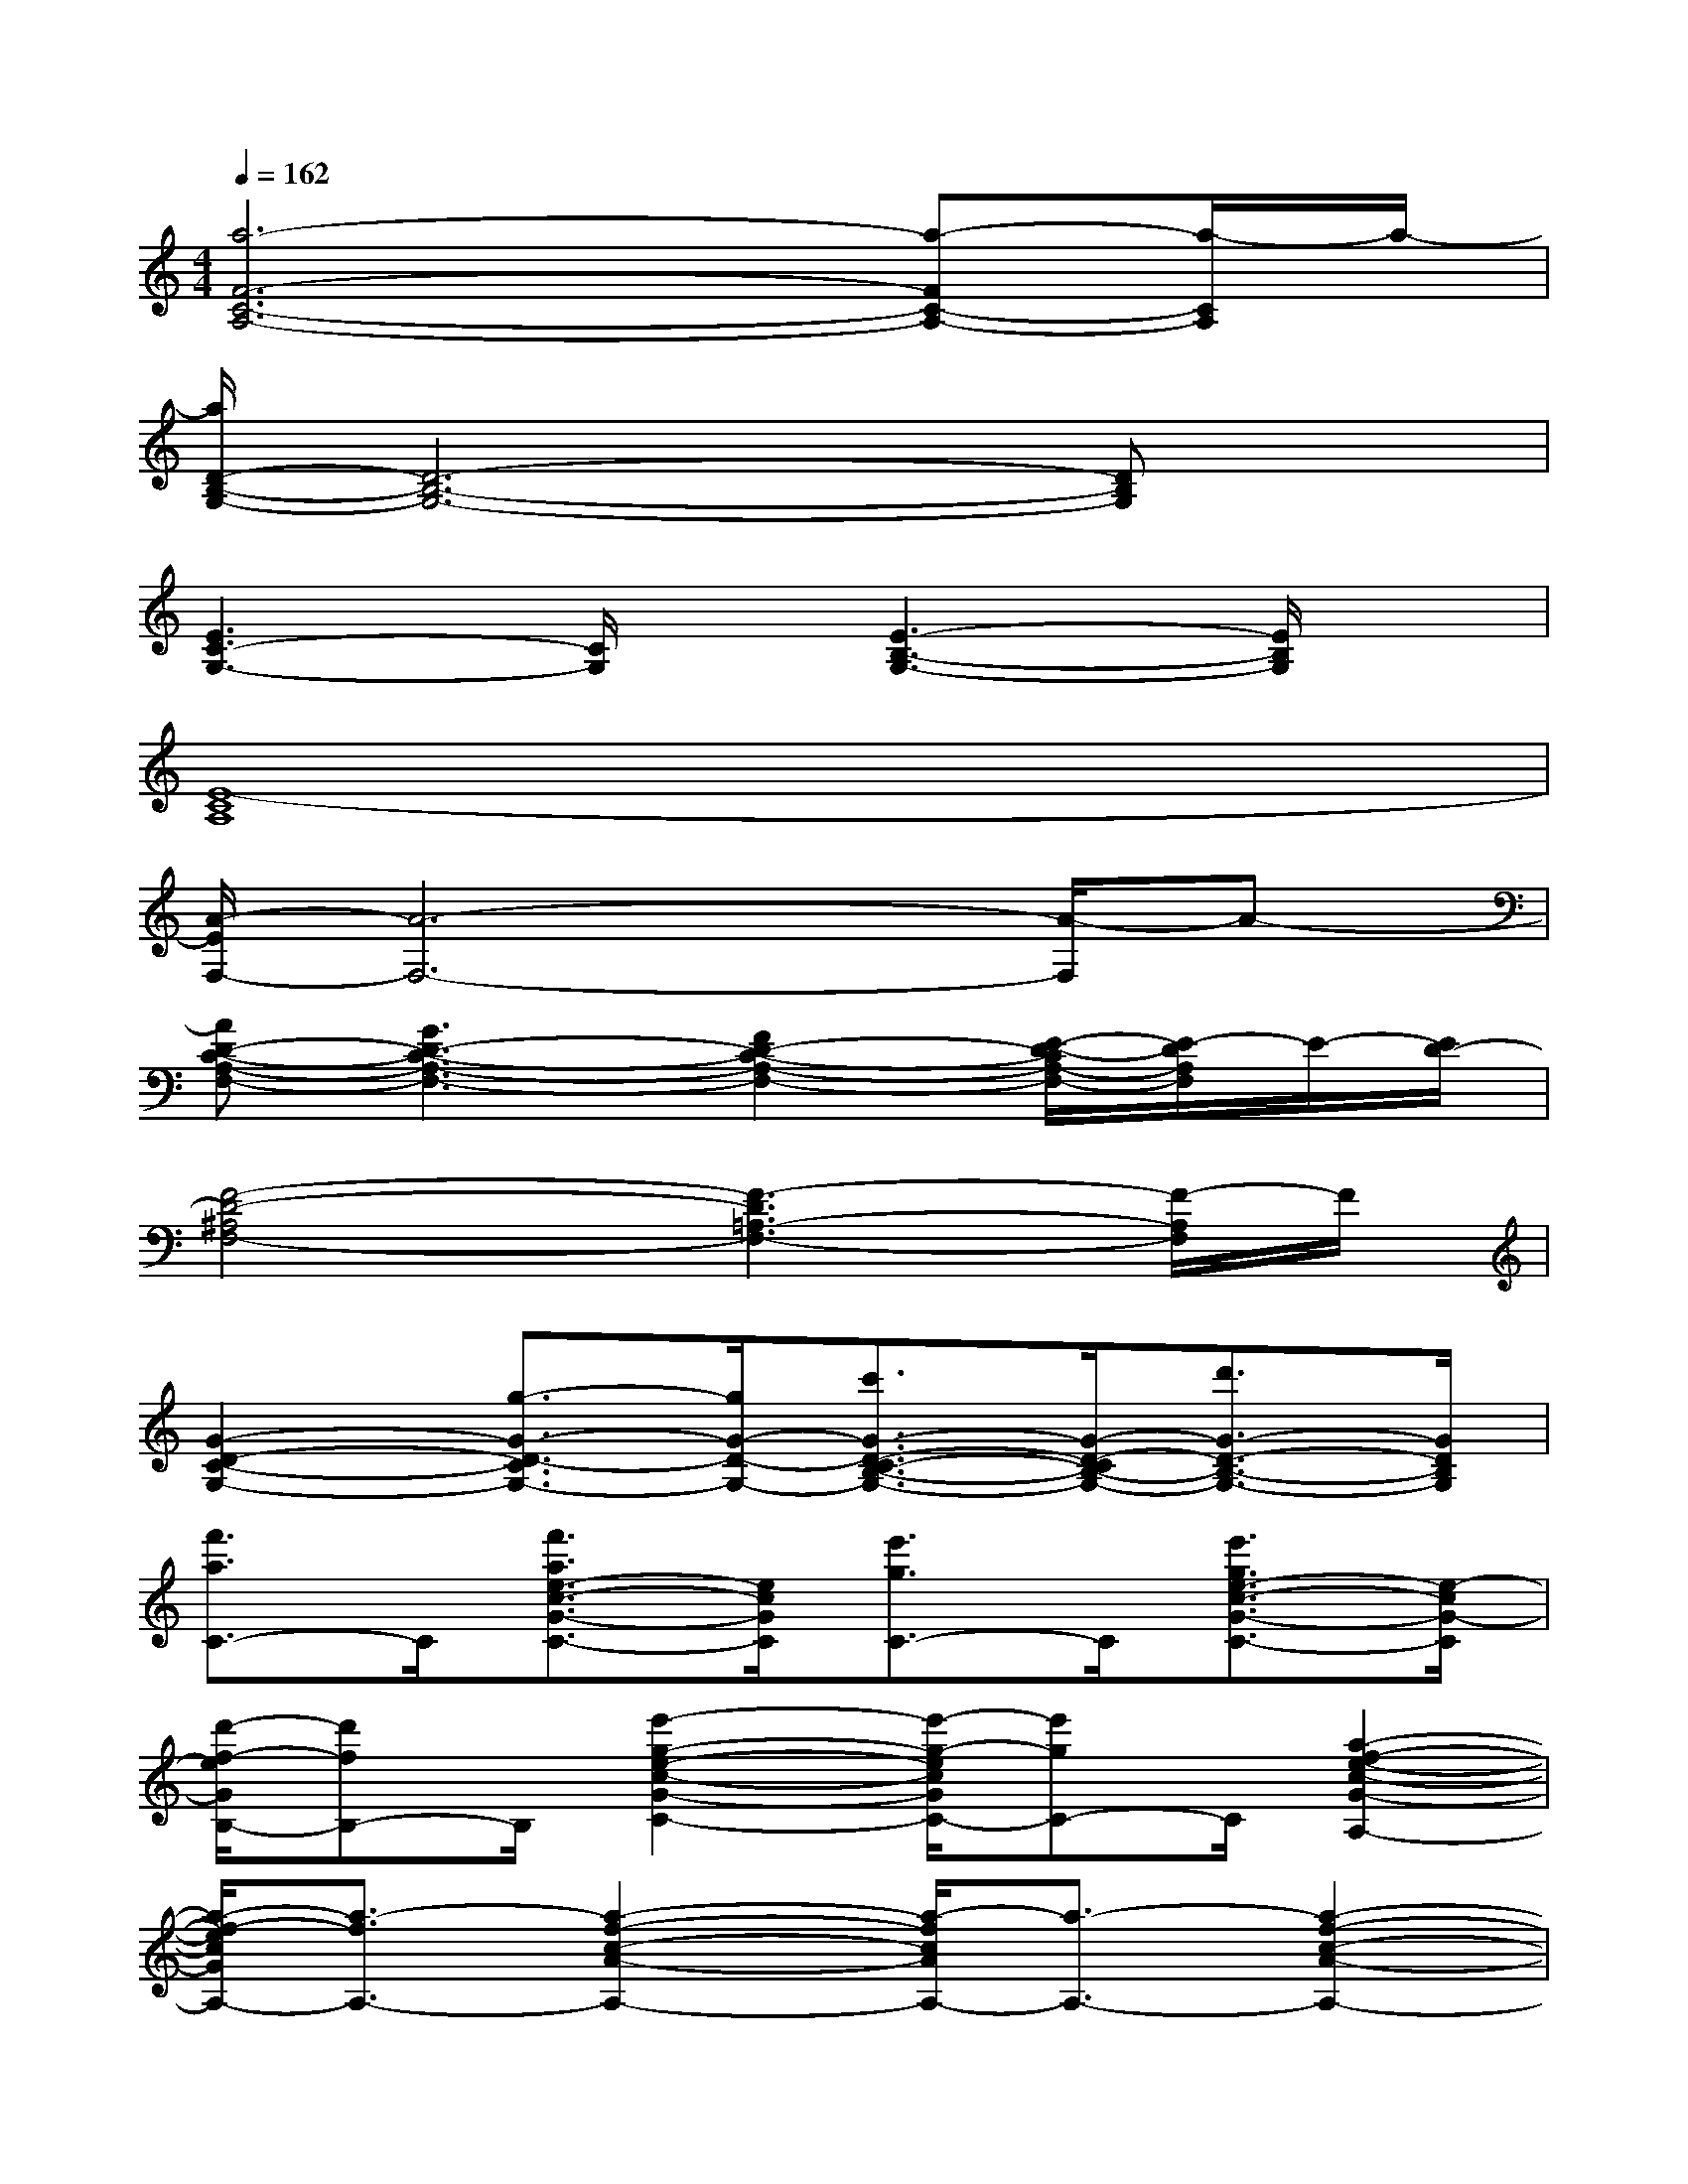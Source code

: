 X:1
T:
M:4/4
L:1/8
Q:1/4=162
K:C%0sharps
V:1
[a6-F6-C6-A,6-][a-FC-A,-][a/2-C/2A,/2]a/2-|
[a/2D/2-B,/2-G,/2-][D6-B,6-G,6-][DB,G,]x/2|
[E3C3-G,3-][C/2G,/2]x/2[E3-B,3-G,3-][E/2B,/2G,/2]x/2|
[E8-C8A,8]|
[A/2-E/2F,/2-][A6-F,6-][A/2-F,/2]A-|
[AD-C-A,-F,-][G3D3-C3-A,3-F,3-][F2D2-C2-A,2-F,2-][E/2-D/2-C/2A,/2-F,/2-][E/2-D/2A,/2F,/2]E/2-[E/2D/2-]|
[F4-D4-^A,4F,4-][F3-D3=A,3-F,3-][F/2-A,/2F,/2]F/2|
[G2-D2-C2-G,2-][g3/2-G3/2-D3/2-C3/2G,3/2-][g/2G/2-D/2-G,/2-][c'3/2G3/2-D3/2-C3/2-B,3/2-G,3/2-][G/2-D/2-C/2B,/2-G,/2-][d'3/2G3/2-D3/2-B,3/2-G,3/2-][G/2D/2B,/2G,/2]|
[f'3/2a3/2C3/2-]C/2[f'3/2a3/2e3/2-c3/2-G3/2-C3/2-][e/2c/2G/2C/2][e'3/2g3/2C3/2-]C/2[e'3/2g3/2e3/2-c3/2-G3/2-C3/2-][e/2-c/2G/2-C/2]|
[d'/2-f/2-e/2G/2B,/2-][d'fB,-]B,/2[e'2-g2-e2-c2-G2-C2-][e'/2-g/2-e/2c/2G/2C/2-][e'gC-]C/2[a2-f2-e2-c2-G2-A,2-]|
[a/2-f/2-e/2c/2G/2A,/2-][a3/2-f3/2A,3/2-][a2-f2-c2-A2-A,2-][a/2-f/2c/2A/2A,/2-][a3/2-A,3/2-][a2-f2-c2-A2-A,2-]|
[a/2-f/2c/2A/2A,/2-][a/2A,/2-]A,[a3/2e3/2-^c3/2-A3/2-A,3/2-][e/2-^c/2-A/2-A,/2][d'/2-e/2^c/2A/2D/2-][d'D-]D/2[e'3/2e3/2-^c3/2-A3/2-E3/2-][e/2-^c/2-A/2-E/2]|
[g'/2-a/2-e/2^c/2A/2D/2-][g'aD-]D/2[g'3/2a3/2d3/2-A3/2-F3/2-D3/2-][d/2-A/2-F/2-D/2][f'/2-a/2-d/2A/2F/2D/2-][f'aD-]D/2[f'3/2a3/2d3/2-A3/2-F3/2-D3/2-][d/2-A/2-F/2-D/2]|
[e'/2-g/2-d/2A/2F/2=C/2-][e'gC-]C/2[f'2-a2-d2-A2-F2-D2-][f'/2-a/2-d/2A/2F/2D/2-][f'/2-a/2D/2-][f'/2D/2-]D/2[d'2-b2-d2-A2-F2-B,2-]|
[d'/2-b/2-d/2A/2F/2B,/2-][d'3/2-b3/2-B,3/2-][d'2-b2-d2-B2-G2-B,2-][d'/2-b/2-d/2B/2G/2B,/2-][d'3/2-b3/2-B,3/2-][d'2b2d2-B2-G2-B,2-]|
[d/2B/2G/2B,/2-]B,3/2[d'3/2b3/2d3/2-B3/2-G3/2-G,3/2-][d/2-B/2-G/2-G,/2][e'/2-c'/2-d/2B/2G/2A,/2-][e'c'A,-]A,/2[f'-d'-d-B-G-B,][f'/2d'/2-d/2-B/2-G/2-C/2-][d'/2d/2B/2G/2C/2-]